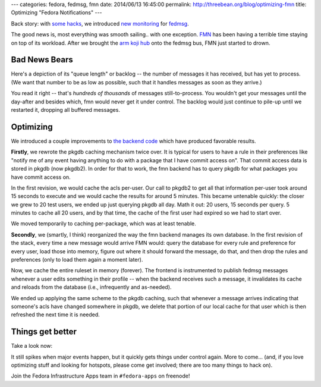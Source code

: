 ---
categories: fedora, fedmsg, fmn
date: 2014/06/13 16:45:00
permalink: http://threebean.org/blog/optimizing-fmn
title: Optimizing "Fedora Notifications"
---

Back story:  with `some hacks <http://threebean.org/blog/threading-moksha>`_,
we introduced `new monitoring <http://threebean.org/blog/fedmsg-collectd-ng>`_
for `fedmsg <http://fedmsg.com>`_.

The good news is, most everything was smooth sailing.. with one exception.
`FMN <https://apps.fedoraproject.org/notifications>`_ has been having a
terrible time staying on top of its workload.  After we brought the `arm koji
hub <https://koji.arm.fedoraproject.org>`_ onto the fedmsg bus, FMN just
started to drown.

Bad News Bears
--------------

Here's a depiction of its "queue length" or backlog -- the number of messages
it has received, but has yet to process.  (We want that number to be as low as
possible, such that it handles messages as soon as they arrive.)

.. image:: https://admin.fedoraproject.org/collectd/bin/graph.cgi?hostname=notifs-backend01.phx2.fedoraproject.org;plugin=fedmsg;plugin_instance=hub;type=queue_length;type_instance=FMNConsumer_backlog;begin=1402283458;end=1402408516
   :width: 80%

You read it right -- that's *hundreds of thousands* of messages
still-to-process.  You wouldn't get your messages until the day-after and
besides which, fmn would never get it under control.  The backlog would just
continue to pile-up until we restarted it, dropping all buffered messages.

Optimizing
----------

We introduced a couple improvements to `the backend code
<https://github.com/fedora-infra/fmn.consumer>`_ which have produced favorable
results.

**Firstly**, we rewrote the pkgdb caching mechanism twice over.  It is typical
for users to have a rule in their preferences like "notify me of any event
having anything to do with a package that I have commit access on".  That
commit access data is stored in pkgdb (now pkgdb2).  In order for that to work,
the fmn backend has to query pkgdb for what packages you have commit access on.

In the first revision, we would cache the acls per-user.  Our call to pkgdb2 to
get all that information per-user took around 15 seconds to execute and we
would cache the results for around 5 minutes.  This became untenable quickly:
the closer we grew to 20 test users, we ended up just querying pkgdb all day.
Math it out:  20 users, 15 seconds per query.  5 minutes to cache all 20 users,
and by that time, the cache of the first user had expired so we had to start
over.

We moved temporarily to caching per-package, which was at least tenable.

**Secondly**, we (smartly, I think) reorganized the way the fmn backend manages
its own database.  In the first revision of the stack, every time a new message
would arrive FMN would: query the database for every rule and preference for
every user, load those into memory, figure out where it should forward the
message, do that, and then drop the rules and preferences (only to load them
again a moment later).

Now, we cache the entire ruleset in memory (forever).  The frontend is
instrumented to publish fedmsg messages whenever a user edits something in
their profile -- when the backend receives such a message, it invalidates its
cache and reloads from the database (i.e., infrequently and as-needed).

We ended up applying the same scheme to the pkgdb caching, such that whenever a
message arrives indicating that someone's acls have changed somewhere in pkgdb,
we delete that portion of our local cache for that user which is then refreshed
the next time it is needed.

Things get better
-----------------

Take a look now:

.. image:: https://admin.fedoraproject.org/collectd/bin/graph.cgi?hostname=notifs-backend01.phx2.fedoraproject.org;plugin=fedmsg;plugin_instance=hub;type=queue_length;type_instance=FMNConsumer_backlog;begin=1402666182;end=1402691209
   :width: 80%

It still spikes when major events happen, but it quickly gets things under
control again.  More to come... (and, if you love optimizing stuff and looking
for hotspots, please come get involved; there are too many things to hack on).

Join the Fedora Infrastructure Apps team in ``#fedora-apps`` on freenode!
